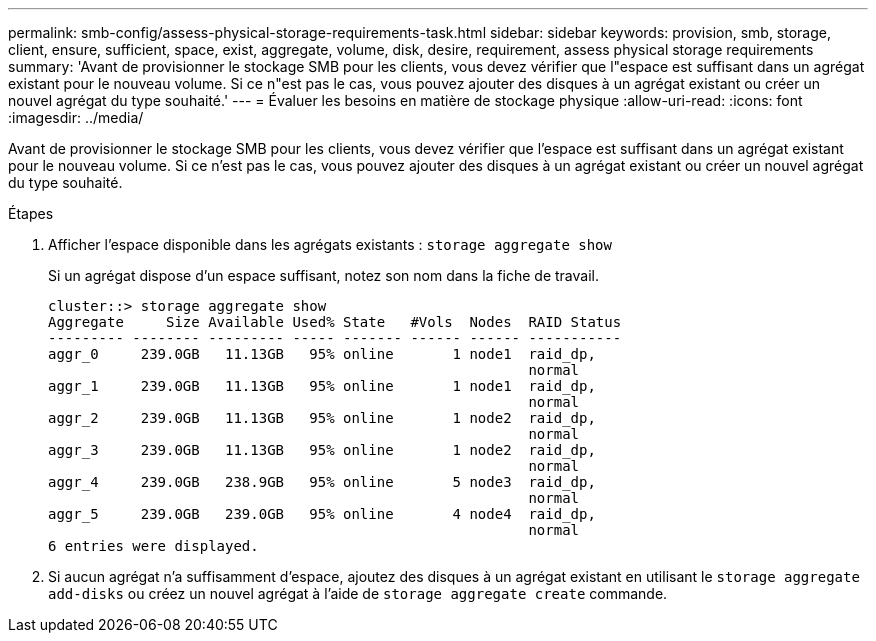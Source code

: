 ---
permalink: smb-config/assess-physical-storage-requirements-task.html 
sidebar: sidebar 
keywords: provision, smb, storage, client, ensure, sufficient, space, exist, aggregate, volume, disk, desire, requirement, assess physical storage requirements 
summary: 'Avant de provisionner le stockage SMB pour les clients, vous devez vérifier que l"espace est suffisant dans un agrégat existant pour le nouveau volume. Si ce n"est pas le cas, vous pouvez ajouter des disques à un agrégat existant ou créer un nouvel agrégat du type souhaité.' 
---
= Évaluer les besoins en matière de stockage physique
:allow-uri-read: 
:icons: font
:imagesdir: ../media/


[role="lead"]
Avant de provisionner le stockage SMB pour les clients, vous devez vérifier que l'espace est suffisant dans un agrégat existant pour le nouveau volume. Si ce n'est pas le cas, vous pouvez ajouter des disques à un agrégat existant ou créer un nouvel agrégat du type souhaité.

.Étapes
. Afficher l'espace disponible dans les agrégats existants : `storage aggregate show`
+
Si un agrégat dispose d'un espace suffisant, notez son nom dans la fiche de travail.

+
[listing]
----
cluster::> storage aggregate show
Aggregate     Size Available Used% State   #Vols  Nodes  RAID Status
--------- -------- --------- ----- ------- ------ ------ -----------
aggr_0     239.0GB   11.13GB   95% online       1 node1  raid_dp,
                                                         normal
aggr_1     239.0GB   11.13GB   95% online       1 node1  raid_dp,
                                                         normal
aggr_2     239.0GB   11.13GB   95% online       1 node2  raid_dp,
                                                         normal
aggr_3     239.0GB   11.13GB   95% online       1 node2  raid_dp,
                                                         normal
aggr_4     239.0GB   238.9GB   95% online       5 node3  raid_dp,
                                                         normal
aggr_5     239.0GB   239.0GB   95% online       4 node4  raid_dp,
                                                         normal
6 entries were displayed.
----
. Si aucun agrégat n'a suffisamment d'espace, ajoutez des disques à un agrégat existant en utilisant le `storage aggregate add-disks` ou créez un nouvel agrégat à l'aide de `storage aggregate create` commande.

